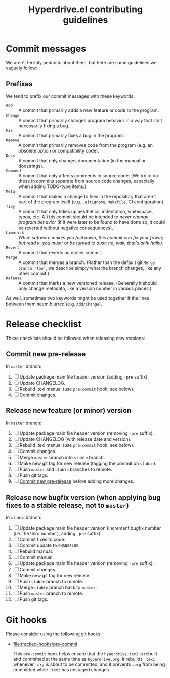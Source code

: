 #+TITLE: Hyperdrive.el contributing guidelines

* Commit messages

We aren't terribly pedantic about them, but here are some guidelines we vaguely follow:

** Prefixes

We tend to prefix our commit messages with these keywords:

+ ~Add~ :: A commit that primarily adds a new feature or code to the program.
+ ~Change~ :: A commit that primarily changes program behavior in a way that isn't necessarily fixing a bug.
+ ~Fix~ :: A commit that primarily fixes a bug in the program.
+ ~Remove~ :: A commit that primarily removes code from the program (e.g. an obsolete option or compatibility code).
+ ~Docs~ :: A commit that only changes documentation (in the manual or docstrings).
+ ~Comment~ :: A commit that only affects comments in source code.  (We try to do these in commits separate from source code changes, especially when adding TODO-type items.)
+ ~Meta~ :: A commit that makes a change to files in the repository that aren't part of the program itself (e.g. ~.gitignore~, ~Makefile~, CI configuration).
+ ~Tidy~ :: A commit that only tidies up aesthetics, indentation, whitespace, typos, etc.  A ~Tidy~ commit should be intended to /never change program behavior/ (if it were later to be found to have done so, it could be reverted without negative consequences).
+ ~Limerick~ :: /When software makes you feel down, this commit can fix your frown; but read it, you must; or be turned to dust; no, wait, that's only haiku./
+ ~Revert~ :: A commit that reverts an earlier commit.
+ ~Merge~ :: A commit that merges a branch.  (Rather than the default git ~Merge branch 'foo'~, we describe simply what the branch changes, like any other commit.)
+ ~Release~ :: A commit that marks a new versioned release.  (Generally it should only change metadata, like a version number in various places.)

As well, sometimes two keywords might be used together if the lines between them seem blurred (e.g. ~Add/Change~).

* Release checklist

These checklists should be followed when releasing new versions:

** Commit new pre-release
:PROPERTIES:
:ID:       5f7859bc-5f9b-4e35-806e-b727f492dade
:END:

   In ~master~ branch:

   1. [ ] Update package main file header version (adding ~-pre~ suffix).
   2. [ ] Update CHANGELOG.
   3. [ ] Rebuild .texi manual (use ~pre-commit~ hook; see below).
   4. [ ] Commit changes.

** Release new feature (or minor) version

   In ~master~ branch:

   1. [ ] Update package main file header version (removing ~-pre~ suffix).
   2. [ ] Update CHANGELOG (with release date and version).
   3. [ ] Rebuild .texi manual (use ~pre-commit~ hook; see below).
   4. [ ] Commit changes.
   5. [ ] Merge ~master~ branch into ~stable~ branch.
   6. [ ] Make new git tag for new release (tagging the commit on ~stable~).
   7. [ ] Push ~master~ and ~stable~ branches to remote.
   8. [ ] Push git tags.
   9. [ ] [[id:5f7859bc-5f9b-4e35-806e-b727f492dade][Commit new pre-release]] before adding more changes.

** Release new bugfix version (when applying bug fixes to a stable release, not to ~master~)

   In ~stable~ branch:

   1. [ ] Update package main file header version (increment bugfix number (i.e. the third number), adding ~-pre~ suffix).
   2. [ ] Commit fixes to code.
   3. [ ] Commit update to ~CHANGELOG~.
   4. [ ] Rebuild manual.
   5. [ ] Commit manual.
   6. [ ] Update package main file header version (removing ~-pre~ suffix).
   7. [ ] Commit changes.
   8. [ ] Make new git tag for new release.
   9. [ ] Push ~stable~ branch to remote.
   10. [ ] Merge ~stable~ branch back to ~master~.
   11. [ ] Push ~master~ branch to remote.
   12. [ ] Push git tags.

* Git hooks

Please consider using the following git hooks:

- [[file:tracked-hooks/pre-commit]]

  This ~pre-commit~ hook helps ensure that the ~hyperdrive.texi~ is
  rebuilt and committed at the same time as ~hyperdrive.org~. It
  rebuilds ~.texi~ whenever ~.org~ is about to be committed, and it
  prevents ~.org~ from being committed while ~.texi~ has unstaged changes.
